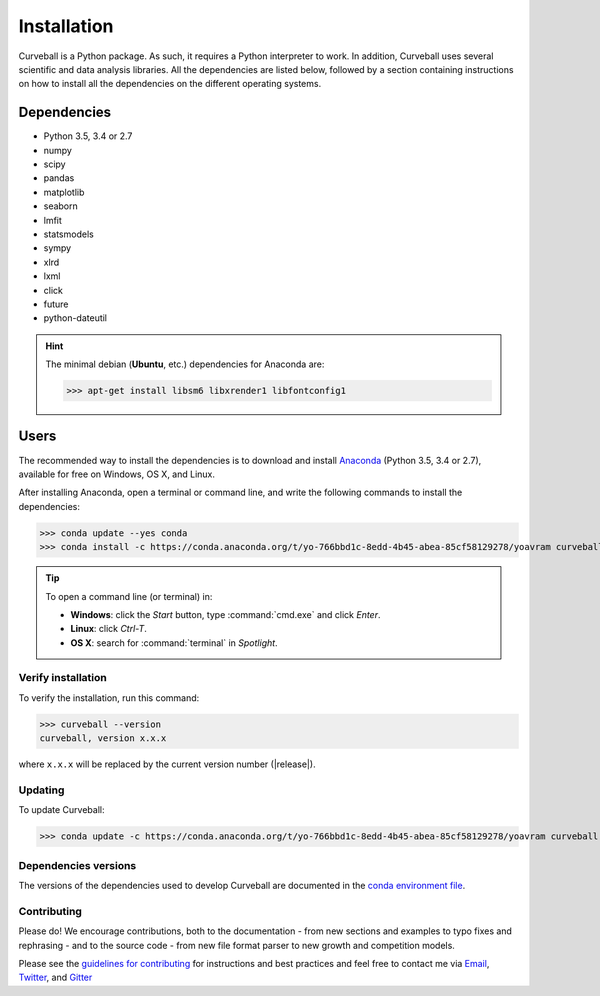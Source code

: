 Installation
============

Curveball is a Python package. As such, it requires a Python interpreter to work. 
In addition, Curveball uses several scientific and data analysis libraries. 
All the dependencies are listed below, 
followed by a section containing instructions on how to install all the dependencies 
on the different operating systems.

Dependencies
------------

-  Python 3.5, 3.4 or 2.7
-  numpy
-  scipy
-  pandas
-  matplotlib
-  seaborn
-  lmfit
-  statsmodels
-  sympy
-  xlrd
-  lxml
-  click
-  future
-  python-dateutil
       

.. hint::

	The minimal debian (**Ubuntu**, etc.) dependencies for Anaconda are:

	>>> apt-get install libsm6 libxrender1 libfontconfig1


Users
-----

The recommended way to install the dependencies is to download and install 
`Anaconda <https://www.continuum.io/downloads>`_ (Python 3.5, 3.4 or 2.7),
available for free on Windows, OS X, and Linux.

After installing Anaconda, open a terminal or command line, and write the following commands to install the dependencies:

>>> conda update --yes conda
>>> conda install -c https://conda.anaconda.org/t/yo-766bbd1c-8edd-4b45-abea-85cf58129278/yoavram curveball 

.. tip::

	To open a command line (or terminal) in:

	- **Windows**: click the *Start* button, type :command:`cmd.exe` and click *Enter*.
	- **Linux**: click *Ctrl-T*.
  	- **OS X**: search for :command:`terminal` in *Spotlight*.


Verify installation
^^^^^^^^^^^^^^^^^^^

To verify the installation, run this command:

>>> curveball --version
curveball, version x.x.x

where ``x.x.x`` will be replaced by the current version number (|release|).


Updating
^^^^^^^^

To update Curveball:

>>> conda update -c https://conda.anaconda.org/t/yo-766bbd1c-8edd-4b45-abea-85cf58129278/yoavram curveball 


Dependencies versions
^^^^^^^^^^^^^^^^^^^^^

The versions of the dependencies used to develop Curveball are documented in the `conda environment file <https://github.com/yoavram/curveball/blob/master/environment.yml>`_.


Contributing
^^^^^^^^^^^^

Please do! We encourage contributions, both to the documentation - 
from new sections and examples to typo fixes and rephrasing - 
and to the source code - 
from new file format parser to new growth and competition models.

Please see the `guidelines for contributing <https://github.com/yoavram/curveball/blob/master/CONTRIBUTING.md>`_
for instructions and best practices and feel free to contact me via 
`Email <mailto:yoav@yoavram.com>`_, `Twitter <https://twitter.com/yoavram>`_, and `Gitter <https://gitter.im/yoavram/curveball>`_
